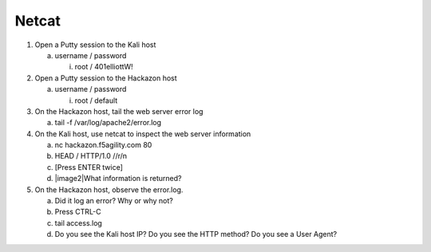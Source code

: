 Netcat
~~~~~~~~~~~~~~~~~~~~~~~~~~~~~~~~~~~~~~~~~~~~~~~~

1. Open a Putty session to the Kali host

   a. username / password

      i. root / 401elliottW!

2. Open a Putty session to the Hackazon host

   a. username / password

      i. root / default

3. On the Hackazon host, tail the web server error log

   a. tail -f /var/log/apache2/error.log

4. On the Kali host, use netcat to inspect the web server information

   a. nc hackazon.f5agility.com 80

   b. HEAD / HTTP/1.0 //r/n

   c. [Press ENTER twice]

   d. |image2|\ What information is returned?

5. On the Hackazon host, observe the error.log.

   a. Did it log an error? Why or why not?

   b. Press CTRL-C

   c. tail access.log

   d. Do you see the Kali host IP? Do you see the HTTP method? Do you
      see a User Agent?
